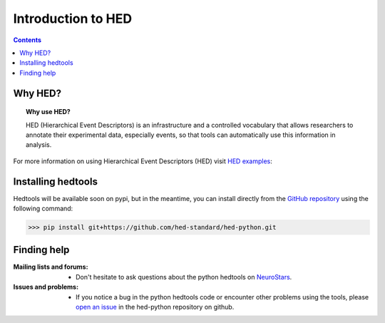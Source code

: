 .. _introduction:

=====================================================
Introduction to HED
=====================================================

.. contents:: **Contents**
    :local:
    :depth: 1

Why HED?
========

.. topic:: Why use HED?

   HED (Hierarchical Event Descriptors) is an infrastructure and
   a controlled vocabulary that allows researchers to annotate
   their experimental data, especially events,
   so that tools can automatically use this information in analysis.

For more information on using Hierarchical Event Descriptors (HED)
visit `HED examples <https://hed-examples.readthedocs.io/en/latest/index.html>`_:


Installing hedtools
===================
Hedtools will be available soon on pypi, but in the meantime,
you can install directly from the
`GitHub repository <https://github.com/hed-standard/hed-python>`_
using the following command:

>>> pip install git+https://github.com/hed-standard/hed-python.git


Finding help
============

:Mailing lists and forums:

    * Don't hesitate to ask questions about the python hedtools on `NeuroStars
      <https://neurostars.org/tags/hedtools>`_.

:Issues and problems:
    * If you notice a bug in the python hedtools code or encounter other problems using the tools, please `open an issue`_ in the
      hed-python repository on github.

.. _open an issue: https://github.com/hed-standard/hed-python/issues
